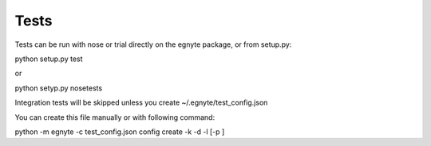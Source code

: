 Tests
-----

Tests can be run with nose or trial directly on the egnyte package, or
from setup.py:

python setup.py test

or

python setyp.py nosetests

Integration tests will be skipped unless you create
~/.egnyte/test\_config.json

You can create this file manually or with following command:

python -m egnyte -c test\_config.json config create -k -d -l [-p ]

